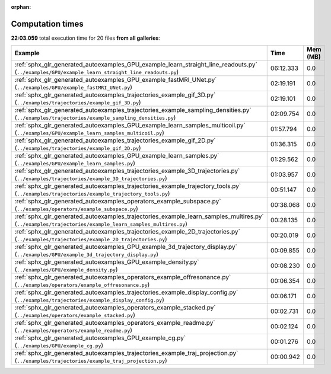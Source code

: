 
:orphan:

.. _sphx_glr_sg_execution_times:


Computation times
=================
**22:03.059** total execution time for 20 files **from all galleries**:

.. container::

  .. raw:: html

    <style scoped>
    <link href="https://cdnjs.cloudflare.com/ajax/libs/twitter-bootstrap/5.3.0/css/bootstrap.min.css" rel="stylesheet" />
    <link href="https://cdn.datatables.net/1.13.6/css/dataTables.bootstrap5.min.css" rel="stylesheet" />
    </style>
    <script src="https://code.jquery.com/jquery-3.7.0.js"></script>
    <script src="https://cdn.datatables.net/1.13.6/js/jquery.dataTables.min.js"></script>
    <script src="https://cdn.datatables.net/1.13.6/js/dataTables.bootstrap5.min.js"></script>
    <script type="text/javascript" class="init">
    $(document).ready( function () {
        $('table.sg-datatable').DataTable({order: [[1, 'desc']]});
    } );
    </script>

  .. list-table::
   :header-rows: 1
   :class: table table-striped sg-datatable

   * - Example
     - Time
     - Mem (MB)
   * - :ref:`sphx_glr_generated_autoexamples_GPU_example_learn_straight_line_readouts.py` (``../examples/GPU/example_learn_straight_line_readouts.py``)
     - 06:12.333
     - 0.0
   * - :ref:`sphx_glr_generated_autoexamples_GPU_example_fastMRI_UNet.py` (``../examples/GPU/example_fastMRI_UNet.py``)
     - 02:19.191
     - 0.0
   * - :ref:`sphx_glr_generated_autoexamples_trajectories_example_gif_3D.py` (``../examples/trajectories/example_gif_3D.py``)
     - 02:19.101
     - 0.0
   * - :ref:`sphx_glr_generated_autoexamples_trajectories_example_sampling_densities.py` (``../examples/trajectories/example_sampling_densities.py``)
     - 02:09.754
     - 0.0
   * - :ref:`sphx_glr_generated_autoexamples_GPU_example_learn_samples_multicoil.py` (``../examples/GPU/example_learn_samples_multicoil.py``)
     - 01:57.794
     - 0.0
   * - :ref:`sphx_glr_generated_autoexamples_trajectories_example_gif_2D.py` (``../examples/trajectories/example_gif_2D.py``)
     - 01:36.315
     - 0.0
   * - :ref:`sphx_glr_generated_autoexamples_GPU_example_learn_samples.py` (``../examples/GPU/example_learn_samples.py``)
     - 01:29.562
     - 0.0
   * - :ref:`sphx_glr_generated_autoexamples_trajectories_example_3D_trajectories.py` (``../examples/trajectories/example_3D_trajectories.py``)
     - 01:03.957
     - 0.0
   * - :ref:`sphx_glr_generated_autoexamples_trajectories_example_trajectory_tools.py` (``../examples/trajectories/example_trajectory_tools.py``)
     - 00:51.147
     - 0.0
   * - :ref:`sphx_glr_generated_autoexamples_operators_example_subspace.py` (``../examples/operators/example_subspace.py``)
     - 00:38.068
     - 0.0
   * - :ref:`sphx_glr_generated_autoexamples_trajectories_example_learn_samples_multires.py` (``../examples/trajectories/example_learn_samples_multires.py``)
     - 00:28.135
     - 0.0
   * - :ref:`sphx_glr_generated_autoexamples_trajectories_example_2D_trajectories.py` (``../examples/trajectories/example_2D_trajectories.py``)
     - 00:20.019
     - 0.0
   * - :ref:`sphx_glr_generated_autoexamples_GPU_example_3d_trajectory_display.py` (``../examples/GPU/example_3d_trajectory_display.py``)
     - 00:09.855
     - 0.0
   * - :ref:`sphx_glr_generated_autoexamples_GPU_example_density.py` (``../examples/GPU/example_density.py``)
     - 00:08.230
     - 0.0
   * - :ref:`sphx_glr_generated_autoexamples_operators_example_offresonance.py` (``../examples/operators/example_offresonance.py``)
     - 00:06.354
     - 0.0
   * - :ref:`sphx_glr_generated_autoexamples_trajectories_example_display_config.py` (``../examples/trajectories/example_display_config.py``)
     - 00:06.171
     - 0.0
   * - :ref:`sphx_glr_generated_autoexamples_operators_example_stacked.py` (``../examples/operators/example_stacked.py``)
     - 00:02.731
     - 0.0
   * - :ref:`sphx_glr_generated_autoexamples_operators_example_readme.py` (``../examples/operators/example_readme.py``)
     - 00:02.124
     - 0.0
   * - :ref:`sphx_glr_generated_autoexamples_GPU_example_cg.py` (``../examples/GPU/example_cg.py``)
     - 00:01.276
     - 0.0
   * - :ref:`sphx_glr_generated_autoexamples_trajectories_example_traj_projection.py` (``../examples/trajectories/example_traj_projection.py``)
     - 00:00.942
     - 0.0
